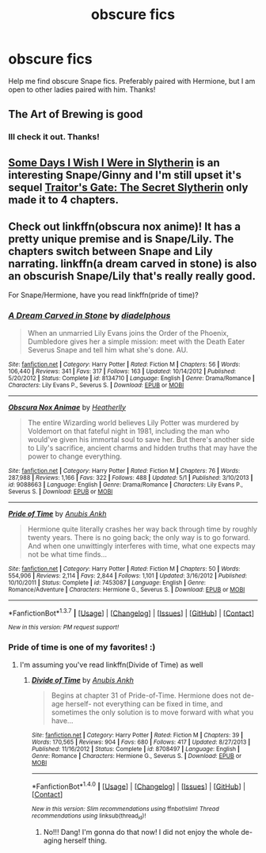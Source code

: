 #+TITLE: obscure fics

* obscure fics
:PROPERTIES:
:Score: 3
:DateUnix: 1463892413.0
:DateShort: 2016-May-22
:FlairText: Request
:END:
Help me find obscure Snape fics. Preferably paired with Hermione, but I am open to other ladies paired with him. Thanks!


** The Art of Brewing is good
:PROPERTIES:
:Author: Judy-Lee
:Score: 3
:DateUnix: 1463895327.0
:DateShort: 2016-May-22
:END:

*** Ill check it out. Thanks!
:PROPERTIES:
:Score: 1
:DateUnix: 1463900566.0
:DateShort: 2016-May-22
:END:


** [[http://www.fictionalley.org/authors/ginnysdarkside/SDIWIWIS.html][Some Days I Wish I Were in Slytherin]] is an interesting Snape/Ginny and I'm still upset it's sequel [[http://www.fictionalley.org/authors/ginnysdarkside/TGTSS.html][Traitor's Gate: The Secret Slytherin]] only made it to 4 chapters.
:PROPERTIES:
:Author: susire
:Score: 2
:DateUnix: 1463902217.0
:DateShort: 2016-May-22
:END:


** Check out linkffn(obscura nox anime)! It has a pretty unique premise and is Snape/Lily. The chapters switch between Snape and Lily narrating. linkffn(a dream carved in stone) is also an obscurish Snape/Lily that's really really good.

For Snape/Hermione, have you read linkffn(pride of time)?
:PROPERTIES:
:Author: orangedarkchocolate
:Score: 2
:DateUnix: 1464101449.0
:DateShort: 2016-May-24
:END:

*** [[http://www.fanfiction.net/s/8134710/1/][*/A Dream Carved in Stone/*]] by [[https://www.fanfiction.net/u/4010702/diadelphous][/diadelphous/]]

#+begin_quote
  When an unmarried Lily Evans joins the Order of the Phoenix, Dumbledore gives her a simple mission: meet with the Death Eater Severus Snape and tell him what she's done. AU.
#+end_quote

^{/Site/: [[http://www.fanfiction.net/][fanfiction.net]] *|* /Category/: Harry Potter *|* /Rated/: Fiction M *|* /Chapters/: 56 *|* /Words/: 106,440 *|* /Reviews/: 341 *|* /Favs/: 317 *|* /Follows/: 163 *|* /Updated/: 10/14/2012 *|* /Published/: 5/20/2012 *|* /Status/: Complete *|* /id/: 8134710 *|* /Language/: English *|* /Genre/: Drama/Romance *|* /Characters/: Lily Evans P., Severus S. *|* /Download/: [[http://www.p0ody-files.com/ff_to_ebook/ffn-bot/index.php?id=8134710&source=ff&filetype=epub][EPUB]] or [[http://www.p0ody-files.com/ff_to_ebook/ffn-bot/index.php?id=8134710&source=ff&filetype=mobi][MOBI]]}

--------------

[[http://www.fanfiction.net/s/9088663/1/][*/Obscura Nox Animae/*]] by [[https://www.fanfiction.net/u/555858/Heatherlly][/Heatherlly/]]

#+begin_quote
  The entire Wizarding world believes Lily Potter was murdered by Voldemort on that fateful night in 1981, including the man who would've given his immortal soul to save her. But there's another side to Lily's sacrifice, ancient charms and hidden truths that may have the power to change everything.
#+end_quote

^{/Site/: [[http://www.fanfiction.net/][fanfiction.net]] *|* /Category/: Harry Potter *|* /Rated/: Fiction M *|* /Chapters/: 76 *|* /Words/: 287,988 *|* /Reviews/: 1,166 *|* /Favs/: 322 *|* /Follows/: 488 *|* /Updated/: 5/1 *|* /Published/: 3/10/2013 *|* /id/: 9088663 *|* /Language/: English *|* /Genre/: Drama/Romance *|* /Characters/: Lily Evans P., Severus S. *|* /Download/: [[http://www.p0ody-files.com/ff_to_ebook/ffn-bot/index.php?id=9088663&source=ff&filetype=epub][EPUB]] or [[http://www.p0ody-files.com/ff_to_ebook/ffn-bot/index.php?id=9088663&source=ff&filetype=mobi][MOBI]]}

--------------

[[http://www.fanfiction.net/s/7453087/1/][*/Pride of Time/*]] by [[https://www.fanfiction.net/u/1632752/Anubis-Ankh][/Anubis Ankh/]]

#+begin_quote
  Hermione quite literally crashes her way back through time by roughly twenty years. There is no going back; the only way is to go forward. And when one unwittingly interferes with time, what one expects may not be what time finds...
#+end_quote

^{/Site/: [[http://www.fanfiction.net/][fanfiction.net]] *|* /Category/: Harry Potter *|* /Rated/: Fiction M *|* /Chapters/: 50 *|* /Words/: 554,906 *|* /Reviews/: 2,114 *|* /Favs/: 2,844 *|* /Follows/: 1,101 *|* /Updated/: 3/16/2012 *|* /Published/: 10/10/2011 *|* /Status/: Complete *|* /id/: 7453087 *|* /Language/: English *|* /Genre/: Romance/Adventure *|* /Characters/: Hermione G., Severus S. *|* /Download/: [[http://www.p0ody-files.com/ff_to_ebook/ffn-bot/index.php?id=7453087&source=ff&filetype=epub][EPUB]] or [[http://www.p0ody-files.com/ff_to_ebook/ffn-bot/index.php?id=7453087&source=ff&filetype=mobi][MOBI]]}

--------------

*FanfictionBot*^{1.3.7} *|* [[[https://github.com/tusing/reddit-ffn-bot/wiki/Usage][Usage]]] | [[[https://github.com/tusing/reddit-ffn-bot/wiki/Changelog][Changelog]]] | [[[https://github.com/tusing/reddit-ffn-bot/issues/][Issues]]] | [[[https://github.com/tusing/reddit-ffn-bot/][GitHub]]] | [[[https://www.reddit.com/message/compose?to=tusing][Contact]]]

^{/New in this version: PM request support!/}
:PROPERTIES:
:Author: FanfictionBot
:Score: 1
:DateUnix: 1464101487.0
:DateShort: 2016-May-24
:END:


*** Pride of time is one of my favorites! :)
:PROPERTIES:
:Score: 1
:DateUnix: 1464108095.0
:DateShort: 2016-May-24
:END:

**** I'm assuming you've read linkffn(Divide of Time) as well
:PROPERTIES:
:Author: Meiyouxiangjiao
:Score: 1
:DateUnix: 1472444569.0
:DateShort: 2016-Aug-29
:END:

***** [[http://www.fanfiction.net/s/8708497/1/][*/Divide of Time/*]] by [[https://www.fanfiction.net/u/1632752/Anubis-Ankh][/Anubis Ankh/]]

#+begin_quote
  Begins at chapter 31 of Pride-of-Time. Hermione does not de-age herself- not everything can be fixed in time, and sometimes the only solution is to move forward with what you have...
#+end_quote

^{/Site/: [[http://www.fanfiction.net/][fanfiction.net]] *|* /Category/: Harry Potter *|* /Rated/: Fiction M *|* /Chapters/: 39 *|* /Words/: 170,565 *|* /Reviews/: 904 *|* /Favs/: 680 *|* /Follows/: 417 *|* /Updated/: 8/27/2013 *|* /Published/: 11/16/2012 *|* /Status/: Complete *|* /id/: 8708497 *|* /Language/: English *|* /Genre/: Romance *|* /Characters/: Hermione G., Severus S. *|* /Download/: [[http://www.ff2ebook.com/old/ffn-bot/index.php?id=8708497&source=ff&filetype=epub][EPUB]] or [[http://www.ff2ebook.com/old/ffn-bot/index.php?id=8708497&source=ff&filetype=mobi][MOBI]]}

--------------

*FanfictionBot*^{1.4.0} *|* [[[https://github.com/tusing/reddit-ffn-bot/wiki/Usage][Usage]]] | [[[https://github.com/tusing/reddit-ffn-bot/wiki/Changelog][Changelog]]] | [[[https://github.com/tusing/reddit-ffn-bot/issues/][Issues]]] | [[[https://github.com/tusing/reddit-ffn-bot/][GitHub]]] | [[[https://www.reddit.com/message/compose?to=tusing][Contact]]]

^{/New in this version: Slim recommendations using/ ffnbot!slim! /Thread recommendations using/ linksub(thread_id)!}
:PROPERTIES:
:Author: FanfictionBot
:Score: 1
:DateUnix: 1472444590.0
:DateShort: 2016-Aug-29
:END:

****** No!!! Dang! I'm gonna do that now! I did not enjoy the whole de-aging herself thing.
:PROPERTIES:
:Score: 1
:DateUnix: 1472447739.0
:DateShort: 2016-Aug-29
:END:
